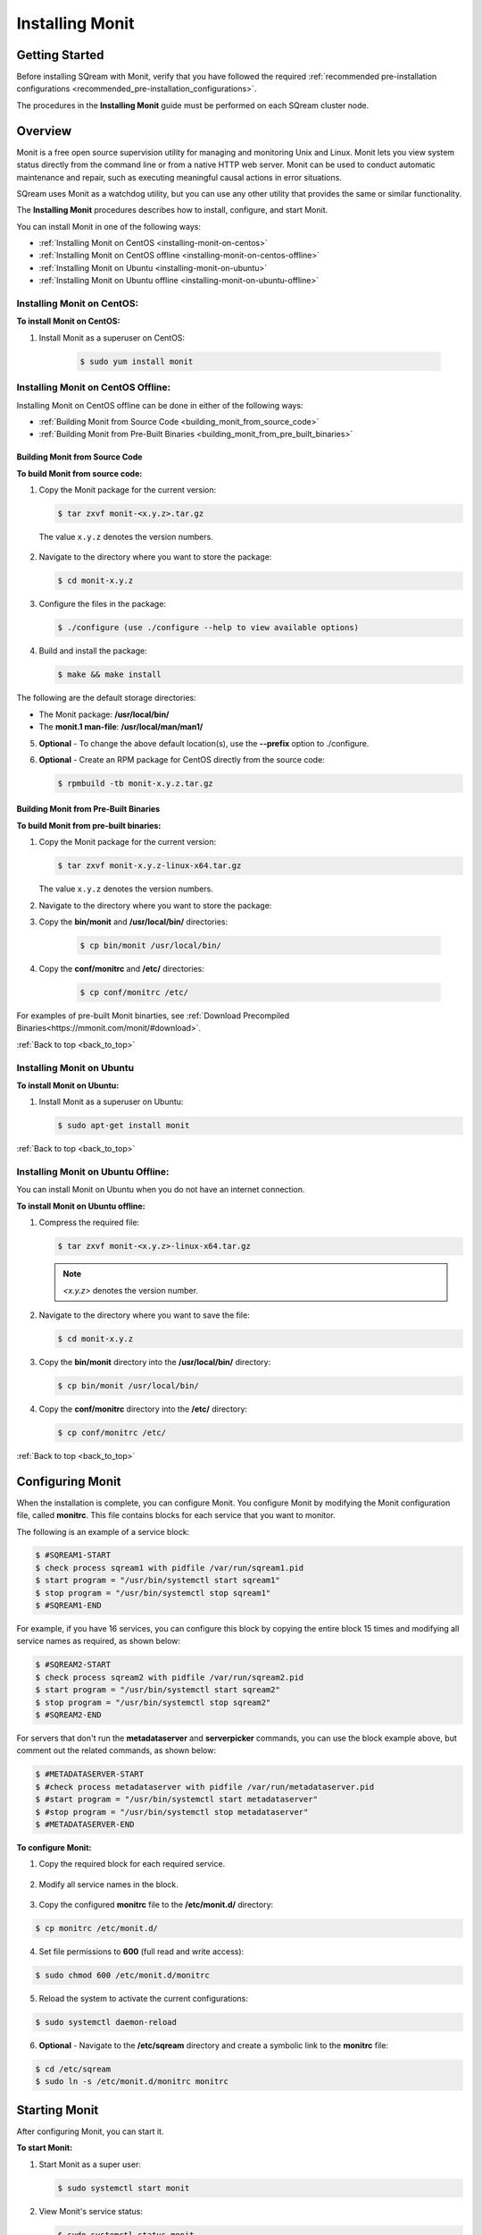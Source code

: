 .. _installing_monit:

*********************************************
Installing Monit
*********************************************

Getting Started
==============================

Before installing SQream with Monit, verify that you have followed the required :ref:`recommended pre-installation configurations <recommended_pre-installation_configurations>`.

The procedures in the **Installing Monit** guide must be performed on each SQream cluster node.





.. _back_to_top:

Overview
==============================


Monit is a free open source supervision utility for managing and monitoring Unix and Linux. Monit lets you view system status directly from the command line or from a native HTTP web server. Monit can be used to conduct automatic maintenance and repair, such as executing meaningful causal actions in error situations.

SQream uses Monit as a watchdog utility, but you can use any other utility that provides the same or similar functionality.

The **Installing Monit** procedures describes how to install, configure, and start Monit.

You can install Monit in one of the following ways:

* :ref:`Installing Monit on CentOS <installing-monit-on-centos>`
* :ref:`Installing Monit on CentOS offline <installing-monit-on-centos-offline>`
* :ref:`Installing Monit on Ubuntu <installing-monit-on-ubuntu>`
* :ref:`Installing Monit on Ubuntu offline <installing-monit-on-ubuntu-offline>`
 
 
 




.. _installing-monit-on-centos:

Installing Monit on CentOS:
------------------------------------



**To install Monit on CentOS:**   
   
1. Install Monit as a superuser on CentOS:
 
    .. code-block:: console
     
       $ sudo yum install monit  
       
       
.. _installing-monit-on-centos-offline:


	   
Installing Monit on CentOS Offline:
------------------------------------


Installing Monit on CentOS offline can be done in either of the following ways:

* :ref:`Building Monit from Source Code <building_monit_from_source_code>`
* :ref:`Building Monit from Pre-Built Binaries <building_monit_from_pre_built_binaries>`

 
 
 
.. _building_monit_from_source_code:

Building Monit from Source Code
~~~~~~~~~~~~~~~~~~~~~~~~~~~~~~~~



**To build Monit from source code:**

1. Copy the Monit package for the current version:
       
   .. code-block:: console
     
      $ tar zxvf monit-<x.y.z>.tar.gz
       
 The value ``x.y.z`` denotes the version numbers.
       
2. Navigate to the directory where you want to store the package:

   .. code-block:: console
     
      $ cd monit-x.y.z
 
3. Configure the files in the package:

   .. code-block:: console
     
      $ ./configure (use ./configure --help to view available options)
 
4. Build and install the package:

   .. code-block:: console
     
      $ make && make install
      
The following are the default storage directories:

* The Monit package: **/usr/local/bin/**
* The **monit.1 man-file**: **/usr/local/man/man1/**

5. **Optional** - To change the above default location(s), use the **--prefix** option to ./configure.

..
  _**Comment - I took this line directly from the external online documentation. Is the "prefix option" referrin gto the "--help" in Step 3? URL: https://mmonit.com/wiki/Monit/Installation**

6. **Optional** - Create an RPM package for CentOS directly from the source code:

   .. code-block:: console
     
      $ rpmbuild -tb monit-x.y.z.tar.gz
      
..
  _**Comment - Is this an optional or mandatory step?**

 


.. _building_monit_from_pre_built_binaries:   

Building Monit from Pre-Built Binaries
~~~~~~~~~~~~~~~~~~~~~~~~~~~~~~~~

**To build Monit from pre-built binaries:**

1. Copy the Monit package for the current version:
       
   .. code-block:: console

      $ tar zxvf monit-x.y.z-linux-x64.tar.gz
      
   The value ``x.y.z`` denotes the version numbers.

2. Navigate to the directory where you want to store the package:

   .. code-block:: console$ cd monit-x.y.z
   
3. Copy the **bin/monit** and **/usr/local/bin/** directories:
 
    .. code-block:: console

      $ cp bin/monit /usr/local/bin/
 
4. Copy the **conf/monitrc** and **/etc/** directories:
 
    .. code-block:: console

      $ cp conf/monitrc /etc/
       
..
  _**Comment - please review this procedure.**

For examples of pre-built Monit binarties, see :ref:`Download Precompiled Binaries<https://mmonit.com/monit/#download>`.

:ref:`Back to top <back_to_top>`



.. _installing-monit-on-ubuntu:


      
Installing Monit on Ubuntu
------------------------------------
**To install Monit on Ubuntu:**   
   
1. Install Monit as a superuser on Ubuntu:

   .. code-block:: console
     
      $ sudo apt-get install monit
	   
:ref:`Back to top <back_to_top>`
	   
.. _installing-monit-on-ubuntu-offline:

Installing Monit on Ubuntu Offline:
-------------------------------------
You can install Monit on Ubuntu when you do not have an internet connection.

**To install Monit on Ubuntu offline:**   
   
1. Compress the required file:

   .. code-block:: console
     
      $ tar zxvf monit-<x.y.z>-linux-x64.tar.gz
      
   .. note:: *<x.y.z>* denotes the version number.

2. Navigate to the directory where you want to save the file:
   
   .. code-block:: console
     
      $ cd monit-x.y.z
       
3. Copy the **bin/monit** directory into the **/usr/local/bin/** directory:

   .. code-block:: console
     
      $ cp bin/monit /usr/local/bin/
       
4. Copy the **conf/monitrc** directory into the **/etc/** directory:
       
   .. code-block:: console
     
      $ cp conf/monitrc /etc/
	  
:ref:`Back to top <back_to_top>`

       
Configuring Monit
====================================

When the installation is complete, you can configure Monit. You configure Monit by modifying the Monit configuration file, called **monitrc**. This file contains blocks for each service that you want to monitor.

The following is an example of a service block:

.. code-block:: console
     
   $ #SQREAM1-START
   $ check process sqream1 with pidfile /var/run/sqream1.pid
   $ start program = "/usr/bin/systemctl start sqream1"
   $ stop program = "/usr/bin/systemctl stop sqream1"
   $ #SQREAM1-END

For example, if you have 16 services, you can configure this block by copying the entire block 15 times and modifying all service names as required, as shown below:

.. code-block:: console
     
   $ #SQREAM2-START
   $ check process sqream2 with pidfile /var/run/sqream2.pid
   $ start program = "/usr/bin/systemctl start sqream2"
   $ stop program = "/usr/bin/systemctl stop sqream2"
   $ #SQREAM2-END
       
For servers that don't run the **metadataserver** and **serverpicker** commands, you can use the block example above, but comment out the related commands, as shown below:

.. code-block:: console
     
   $ #METADATASERVER-START
   $ #check process metadataserver with pidfile /var/run/metadataserver.pid
   $ #start program = "/usr/bin/systemctl start metadataserver"
   $ #stop program = "/usr/bin/systemctl stop metadataserver"
   $ #METADATASERVER-END

**To configure Monit:**   
   
1. Copy the required block for each required service.

    ::

2. Modify all service names in the block.

    ::

3. Copy the configured **monitrc** file to the **/etc/monit.d/** directory:

.. code-block:: console
     
   $ cp monitrc /etc/monit.d/
       
4. Set file permissions to **600** (full read and write access):
 
.. code-block:: console

   $ sudo chmod 600 /etc/monit.d/monitrc
       
5. Reload the system to activate the current configurations:
 
.. code-block:: console
     
   $ sudo systemctl daemon-reload
 
6. **Optional** - Navigate to the **/etc/sqream** directory and create a symbolic link to the **monitrc** file:
 
.. code-block:: console
     
   $ cd /etc/sqream
   $ sudo ln -s /etc/monit.d/monitrc monitrc    
         
Starting Monit
====================================  

After configuring Monit, you can start it.

**To start Monit:**

1. Start Monit as a super user:

   .. code-block:: console
     
      $ sudo systemctl start monit   
 
2. View Monit's service status:

   .. code-block:: console
     
      $ sudo systemctl status monit

3. If Monit is functioning correctly, enable the Monit service to start on boot:
    
   .. code-block:: console
     
      $ sudo systemctl enable monit
